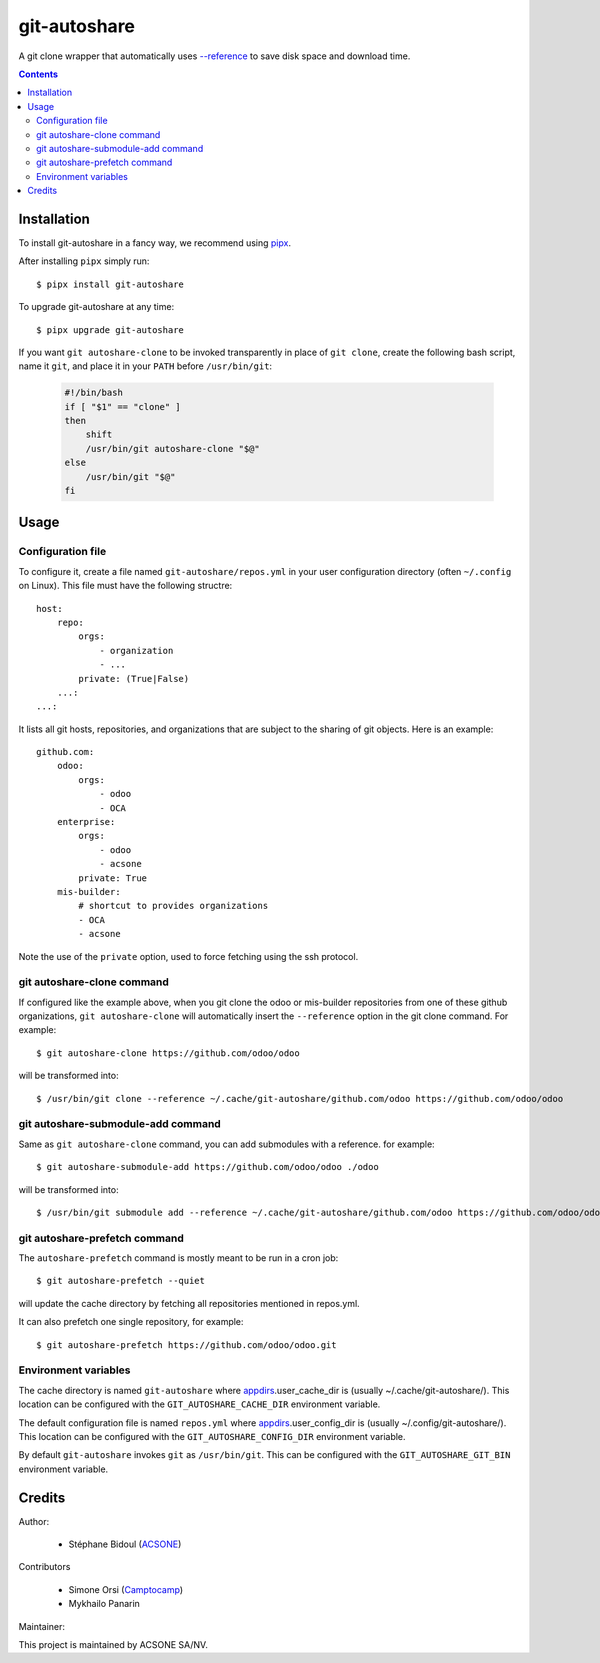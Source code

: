 git-autoshare
=============

.. image:: https://img.shields.io/badge/license-GPL--3-blue.svg
   :target: http://www.gnu.org/licenses/gpl-3.0-standalone.html
   :alt: License: GPL-3
.. image:: https://badge.fury.io/py/git-autoshare.svg
    :target: http://badge.fury.io/py/git-autoshare
.. image:: https://travis-ci.org/acsone/git-autoshare.svg?branch=master
   :target: https://travis-ci.org/acsone/git-autoshare
.. image:: https://codecov.io/gh/acsone/git-autoshare/branch/master/graph/badge.svg
   :target: https://codecov.io/gh/acsone/git-autoshare

A git clone wrapper that automatically uses `--reference
<https://git-scm.com/docs/git-clone#git-clone---reference-if-ableltrepositorygt>`_
to save disk space and download time.

.. contents::

Installation
~~~~~~~~~~~~

To install git-autoshare in a fancy way, we recommend using `pipx <https://pypi.org/project/pipx-app/>`_.

After installing ``pipx`` simply run::

    $ pipx install git-autoshare

To upgrade git-autoshare at any time::

    $ pipx upgrade git-autoshare

If you want ``git autoshare-clone`` to be invoked transparently in place of ``git clone``,
create the following bash script, name it ``git``, and place it in your ``PATH`` before ``/usr/bin/git``:

  .. code:: bash

    #!/bin/bash
    if [ "$1" == "clone" ]
    then
        shift
        /usr/bin/git autoshare-clone "$@"
    else
        /usr/bin/git "$@"
    fi

Usage
~~~~~

Configuration file
------------------

To configure it, create a file named ``git-autoshare/repos.yml`` in your user configuration
directory (often ``~/.config`` on Linux). This file must have the following structre::

    host:
        repo:
            orgs:
                - organization
                - ...
            private: (True|False)
        ...:
    ...:

It lists all git hosts, repositories, and organizations that are subject to the sharing
of git objects. Here is an example::

    github.com:
        odoo:
            orgs:
                - odoo
                - OCA
        enterprise:
            orgs:
                - odoo
                - acsone
            private: True
        mis-builder:
            # shortcut to provides organizations
            - OCA
            - acsone

Note the use of the ``private`` option, used to force fetching using the ssh protocol.

git autoshare-clone command
---------------------------

If configured like the example above, when you git clone the odoo or mis-builder repositories
from one of these github organizations, ``git autoshare-clone`` will automatically insert the
``--reference`` option in the git clone command. For example::

    $ git autoshare-clone https://github.com/odoo/odoo

will be transformed into::

    $ /usr/bin/git clone --reference ~/.cache/git-autoshare/github.com/odoo https://github.com/odoo/odoo


git autoshare-submodule-add command
-----------------------------------

Same as ``git autoshare-clone`` command, you can add submodules with a
reference. for example::

    $ git autoshare-submodule-add https://github.com/odoo/odoo ./odoo

will be transformed into::

    $ /usr/bin/git submodule add --reference ~/.cache/git-autoshare/github.com/odoo https://github.com/odoo/odoo ./odoo


git autoshare-prefetch command
------------------------------

The ``autoshare-prefetch`` command is mostly meant to be run in a cron job::

    $ git autoshare-prefetch --quiet

will update the cache directory by fetching all repositories mentioned in repos.yml.

It can also prefetch one single repository, for example::

    $ git autoshare-prefetch https://github.com/odoo/odoo.git

Environment variables
---------------------

The cache directory is named ``git-autoshare`` where `appdirs <https://pypi.python.org/pypi/appdirs>`_.user_cache_dir is
(usually ~/.cache/git-autoshare/).
This location can be configured with the ``GIT_AUTOSHARE_CACHE_DIR`` environment variable.

The default configuration file is named ``repos.yml`` where `appdirs <https://pypi.python.org/pypi/appdirs>`_.user_config_dir is
(usually ~/.config/git-autoshare/).
This location can be configured with the ``GIT_AUTOSHARE_CONFIG_DIR`` environment variable.

By default ``git-autoshare`` invokes ``git`` as ``/usr/bin/git``. This can be configured with the ``GIT_AUTOSHARE_GIT_BIN``
environment variable.

Credits
~~~~~~~

Author:

  * Stéphane Bidoul (`ACSONE <https://acsone.eu/>`__)

Contributors

  * Simone Orsi (`Camptocamp <https://camptocamp.com/>`__)
  * Mykhailo Panarin

Maintainer:

.. image:: https://www.acsone.eu/logo.png
   :alt: ACSONE SA/NV
   :target: https://www.acsone.eu

This project is maintained by ACSONE SA/NV.
